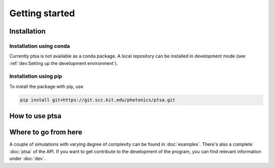 ===============
Getting started
===============

Installation
============

Installation using conda
------------------------

Currently ptsa is not available as a conda package. A local repository can be installed
in development mode (see :ref:`dev:Setting up the development environment`).

Installation using pip
----------------------

To install the package with pip, use

.. code-block:: console

   pip install git+https://git.scc.kit.edu/photonics/ptsa.git


How to use ptsa
===============

.. todo::

   Give a very short example on how to use the code


Where to go from here
=====================

A couple of simulations with varying degree of complexity can be found in
:doc:`examples`. There's also a complete :doc:`ptsa` of the API. If you want to get
contribute to the development of the program, you can find relevant information under
:doc:`dev`.
